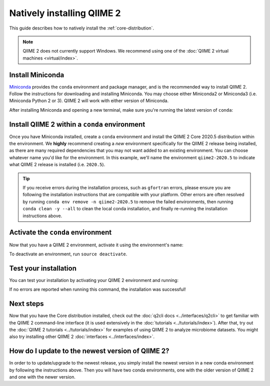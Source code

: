 Natively installing QIIME 2
===========================

This guide describes how to natively install the :ref:`core-distribution`.

.. note:: QIIME 2 does not currently support Windows. We recommend using one of the :doc:`QIIME 2 virtual machines <virtual/index>`.

Install Miniconda
-----------------

`Miniconda`_ provides the ``conda`` environment and package manager, and is the recommended way to install QIIME 2. Follow the instructions for downloading and installing Miniconda. You may choose either Miniconda2 or Miniconda3 (i.e. Miniconda Python 2 or 3). QIIME 2 will work with either version of Miniconda.

After installing Miniconda and opening a new terminal, make sure you're running the latest version of ``conda``:

.. command-block::
   :no-exec:

   conda update conda
   conda install wget

Install QIIME 2 within a ``conda`` environment
----------------------------------------------

Once you have Miniconda installed, create a ``conda`` environment and install the QIIME 2 Core 2020.5 distribution within the environment. We **highly** recommend creating a *new* environment specifically for the QIIME 2 release being installed, as there are many required dependencies that you may not want added to an existing environment. You can choose whatever name you'd like for the environment. In this example, we'll name the environment ``qiime2-2020.5`` to indicate what QIIME 2 release is installed (i.e. ``2020.5``).


.. raw:: html

   <div class="tabbed">
      <ul class="nav nav-tabs">
         <li class="active"><a data-toggle="tab" href="#instructions">Instructions</a></li>
         <li><a data-toggle="tab" href="#macOS">macOS/OS X (64-bit)</a></li>
         <li><a data-toggle="tab" href="#linux">Linux (64-bit)</a></li>
      </ul>
      <div class="tab-content">
         <div id="instructions" class="tab-pane fade in active">
            <p class="alert alert-warning" style="margin-bottom: 10px;">
              From the above tabs, please choose the installation instructions that are appropriate for your platform.
            </p>
         </div>
         <div id="macOS" class="tab-pane fade">
            <pre>wget https://data.qiime2.org/distro/core/qiime2-2020.5-py36-osx-conda.yml
   conda env create -n qiime2-2020.5 --file qiime2-2020.5-py36-osx-conda.yml
   # OPTIONAL CLEANUP
   rm qiime2-2020.5-py36-osx-conda.yml</pre>
            <div class="alert alert-warning">
               If you encounter this error with wget:
              <pre>Disabling SSL due to encountered errors.</pre>
               you can download the file by clicking directly on this link:<br>
               <a href="https://data.qiime2.org/distro/core/qiime2-2020.5-py36-osx-conda.yml">
                  https://data.qiime2.org/distro/core/qiime2-2020.5-py36-osx-conda.yml
               </a><br>
               Please note, depending on your browser, this might open immediately as a "Download" dialog. If it does not open that dialog you might need to "Save" the file manually.
            </div>
         </div>
         <div id="linux" class="tab-pane fade">
            <pre>wget https://data.qiime2.org/distro/core/qiime2-2020.5-py36-linux-conda.yml
   conda env create -n qiime2-2020.5 --file qiime2-2020.5-py36-linux-conda.yml
   # OPTIONAL CLEANUP
   rm qiime2-2020.5-py36-linux-conda.yml</pre>
            <div class="alert alert-warning">
               If you encounter this error with wget:
              <pre>Disabling SSL due to encountered errors.</pre>
               you can download the file by clicking directly on this link:<br>
               <a href="https://data.qiime2.org/distro/core/qiime2-2020.5-py36-linux-conda.yml">
                  https://data.qiime2.org/distro/core/qiime2-2020.5-py36-linux-conda.yml
               </a><br>
               Please note, depending on your browser, this might open immediately as a "Download" dialog. If it does not open that dialog you might need to "Save" the file manually.
            </div>
         </div>
      </div>
   </div>


.. tip:: If you receive errors during the installation process, such as ``gfortran`` errors, please ensure you are following the installation instructions that are compatible with your platform. Other errors are often resolved by running ``conda env remove -n qiime2-2020.5`` to remove the failed environments, then running ``conda clean -y --all`` to clean the local conda installation, and finally re-running the installation instructions above.


Activate the ``conda`` environment
----------------------------------

Now that you have a QIIME 2 environment, activate it using the environment's name:

.. command-block::
   :no-exec:

   source activate qiime2-2020.5

To deactivate an environment, run ``source deactivate``.

Test your installation
----------------------

You can test your installation by activating your QIIME 2 environment and running:

.. command-block::
   :no-exec:

   qiime --help

If no errors are reported when running this command, the installation was successful!

Next steps
----------

Now that you have the Core distribution installed, check out the :doc:`q2cli docs <../interfaces/q2cli>` to get familiar with the QIIME 2 command-line interface (it is used extensively in the :doc:`tutorials <../tutorials/index>`). After that, try out the :doc:`QIIME 2 tutorials <../tutorials/index>` for examples of using QIIME 2 to analyze microbiome datasets. You might also try installing other QIIME 2 :doc:`interfaces <../interfaces/index>`.

.. _`Miniconda`: https://conda.io/miniconda.html


How do I update to the newest version of QIIME 2?
-------------------------------------------------

In order to to update/upgrade to the newest release, you simply install the newest version in a new conda environment by following the instructions above. Then you will have two conda environments, one with the older version of QIIME 2 and one with the newer version.
